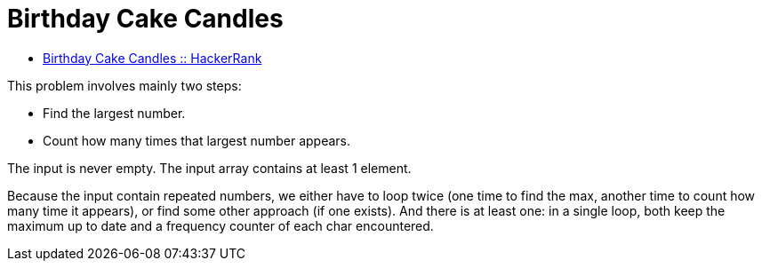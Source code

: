 = Birthday Cake Candles
:toc: right
:icons: font
:stem: latexmath

* link:https://www.hackerrank.com/challenges/birthday-cake-candles[Birthday Cake Candles :: HackerRank]

This problem involves mainly two steps:

* Find the largest number.
* Count how many times that largest number appears.

The input is never empty.
The input array contains at least 1 element.

Because the input contain repeated numbers, we either have to loop twice (one time to find the max, another time to count how many time it appears), or find some other approach (if one exists).
And there is at least one: in a single loop, both keep the maximum up to date and a frequency counter of each char encountered.
